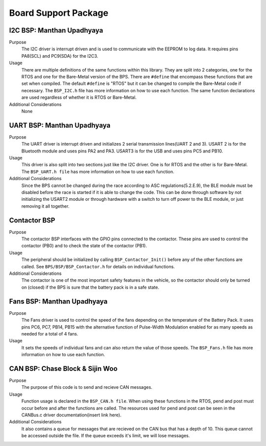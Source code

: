 ***********************
Board Support Package
***********************

I2C BSP: Manthan Upadhyaya
=================================

Purpose
    The I2C driver is interrupt driven and is used to communicate with the EEPROM to log data. It 
    requires pins PA8(SCL) and PC9(SDA) for the I2C3.

Usage
    There are multiple definitions of the same functions within this library. They are split into 2 
    categories, one for the RTOS and one for the Bare-Metal version of the BPS. There are ``#define`` that 
    encompass these functions that are set when compiled. The default ``#define`` is "RTOS" but it can be 
    changed to compile the Bare-Metal code if necessary. The ``BSP_I2C.h`` file has more information on how
    to use each function. The same function declarations are used regardless of whether it is RTOS or
    Bare-Metal.

Additional Considerations
    None

UART BSP: Manthan Upadhyaya
==================================

Purpose
    The UART driver is interrupt driven and initializes 2 serial transmission lines(UART 2 and 3). 
    USART 2 is for the Bluetooth module and uses pins PA2 and PA3. USART3 is for the USB and uses pins
    PC5 and PB10.

Usage
    This driver is also split into two sections just like the I2C driver. One is for RTOS and the 
    other is for Bare-Metal. The ``BSP_UART.h file`` has more information on how to use each function.

Additional Considerations
    Since the BPS cannot be changed during the race according to ASC regulations(5.2.E.9), 
    the BLE module must be disabled before the race is started if it is able to change the code. 
    This can be done through software by not initializing the USART2 module or through hardware 
    with a switch to turn off power to the BLE module, or just removing it all together. 

Contactor BSP
=============

Purpose
    The contactor BSP interfaces with the GPIO pins connected to the contactor. These pins are used to control the contactor (PB0) and to check 
    the state of the contactor (PB1).

Usage
    The peripheral should be initialized by calling ``BSP_Contactor_Init()`` before any of the other functions are called. See ``BPS/BSP/BSP_Contactor.h`` 
    for details on individual functions.

Additional Considerations
    The contactor is one of the most important safety features in the vehicle, so the contactor should only be turned on (closed) if the BPS is sure that the
    battery pack is in a safe state.

Fans BSP: Manthan Upadhyaya
==================================

Purpose
    The Fans driver is used to control the speed of the fans depending on the temperature of the Battery
    Pack. It uses pins PC6, PC7, PB14, PB15 with the alternative function of Pulse-Width Modulation 
    enabled for as many speeds as needed for a total of 4 fans. 

Usage
    It sets the speeds of individual fans and can also return the value of those speeds. The 
    ``BSP_Fans.h`` file has more information on how to use each function.

CAN BSP: Chase Block & Sijin Woo
================================

Purpose
    The purpose of this code is to send and recieve CAN messages. 

Usage
    Function usage is declared in the ``BSP_CAN.h file``. When using these functions in the RTOS, pend
    and post must occur before and after the functions are called. The resources used for pend and 
    post can be seen in the CANBus.c driver documentation(insert link here).

Additional Considerations
    It also contains a queue for messages that are recieved on the CAN bus that has a depth of 10. 
    This queue cannot be accessed outside the file. If the queue exceeds it's limit, we will lose
    messages.

